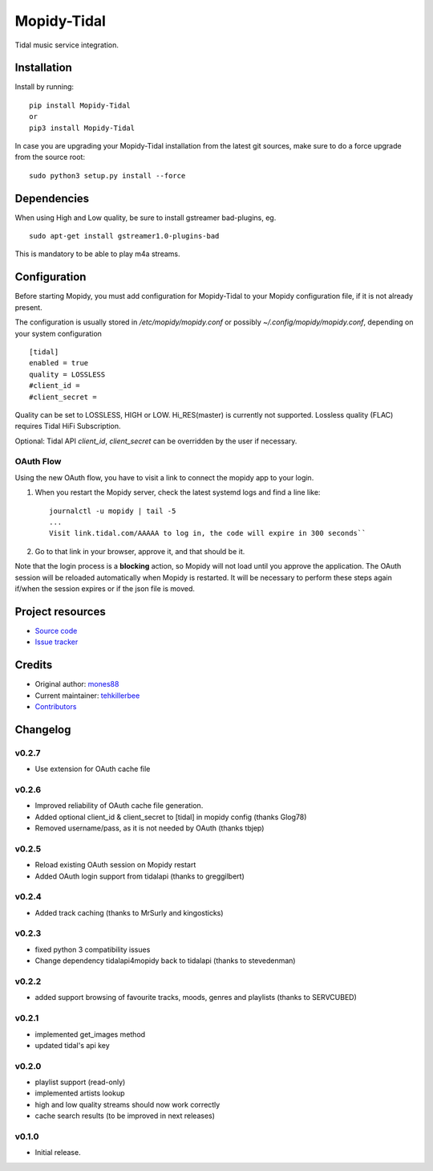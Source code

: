 ****************************
Mopidy-Tidal
****************************

.. image:: https://img.shields.io/pypi/v/Mopidy-Tidal.svg?style=flat
    :target: https://pypi.python.org/pypi/Mopidy-Tidal/
    :alt: Latest PyPI version

.. image:: https://img.shields.io/pypi/dm/Mopidy-Tidal.svg?style=flat
    :target: https://pypi.python.org/pypi/Mopidy-Tidal/
    :alt: Number of PyPI downloads

Tidal music service integration.

Installation
============

Install by running::

    pip install Mopidy-Tidal
    or
    pip3 install Mopidy-Tidal

In case you are upgrading your Mopidy-Tidal installation from the latest git sources, make sure to do a force upgrade from the source root::

    sudo python3 setup.py install --force




Dependencies
=============
When using High and Low quality, be sure to install gstreamer bad-plugins, eg. ::

    sudo apt-get install gstreamer1.0-plugins-bad

This is mandatory to be able to play m4a streams.

Configuration
=============

Before starting Mopidy, you must add configuration for
Mopidy-Tidal to your Mopidy configuration file, if it is not already present.

The configuration is usually stored in `/etc/mopidy/mopidy.conf` or possibly `~/.config/mopidy/mopidy.conf`, depending on your system configuration ::

    [tidal]
    enabled = true
    quality = LOSSLESS
    #client_id =
    #client_secret =


Quality can be set to LOSSLESS, HIGH or LOW. Hi_RES(master) is currently not supported.
Lossless quality (FLAC) requires Tidal HiFi Subscription.

Optional: Tidal API `client_id`, `client_secret` can be overridden by the user if necessary.

OAuth Flow
----------

Using the new OAuth flow, you have to visit a link to connect the mopidy app to your login.

1. When you restart the Mopidy server, check the latest systemd logs and find a line like::

    journalctl -u mopidy | tail -5
    ...
    Visit link.tidal.com/AAAAA to log in, the code will expire in 300 seconds``

2. Go to that link in your browser, approve it, and that should be it.

Note that the login process is a **blocking** action, so Mopidy will not load until you approve the application.
The OAuth session will be reloaded automatically when Mopidy is restarted. It will be necessary to perform these steps again if/when the session expires or if the json file is moved.

Project resources
=================

- `Source code <https://github.com/tehkillerbee/mopidy-tidal>`_
- `Issue tracker <https://github.com/tehkillerbee/mopidy-tidal/issues>`_


Credits
=======

- Original author: `mones88 <https://github.com/mones88>`__
- Current maintainer: `tehkillerbee <https://github.com/tehkillerbee>`__
- `Contributors <https://github.com/tehkillerbee/mopidy-tidal/graphs/contributors>`_


Changelog
=========

v0.2.7
----------------------------------------
- Use extension for OAuth cache file

v0.2.6
----------------------------------------
- Improved reliability of OAuth cache file generation.
- Added optional client_id & client_secret to [tidal] in mopidy config (thanks Glog78)
- Removed username/pass, as it is not needed by OAuth (thanks tbjep)

v0.2.5
----------------------------------------
- Reload existing OAuth session on Mopidy restart
- Added OAuth login support from tidalapi (thanks to greggilbert)

v0.2.4
----------------------------------------
- Added track caching (thanks to MrSurly and kingosticks)

v0.2.3
----------------------------------------
- fixed python 3 compatibility issues
- Change dependency tidalapi4mopidy back to tidalapi (thanks to stevedenman)

v0.2.2
----------------------------------------
- added support browsing of favourite tracks, moods, genres and playlists (thanks to SERVCUBED)


v0.2.1
----------------------------------------
- implemented get_images method
- updated tidal's api key


v0.2.0
----------------------------------------
- playlist support (read-only)
- implemented artists lookup
- high and low quality streams should now work correctly
- cache search results (to be improved in next releases)

v0.1.0
----------------------------------------

- Initial release.
